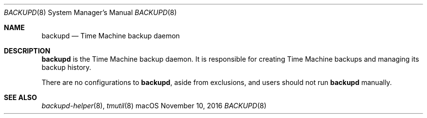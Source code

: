 .\""Copyright (c) 2016 Apple Computer, Inc. All Rights Reserved.
.Dd November 10, 2016
.Dt BACKUPD 8
.Os macOS
.Sh NAME
.Nm backupd
.Nd Time Machine backup daemon
.Sh DESCRIPTION
.Nm
is the Time Machine backup daemon. It is responsible for creating Time Machine backups and managing its backup history.
.Pp
There are no configurations to
.Nm , aside from exclusions, and users should not run
.Nm
manually.
.Sh SEE ALSO
.Xr backupd-helper 8 ,
.Xr tmutil 8
